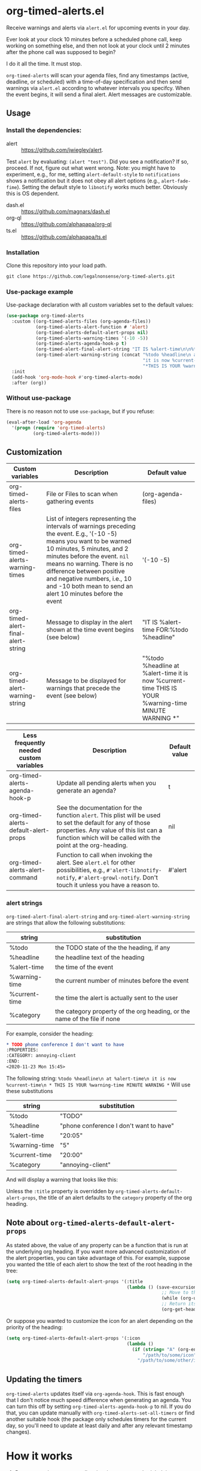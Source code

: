 
* org-timed-alerts.el
Receive warnings and alerts via =alert.el= for upcoming events in your day.

Ever look at your clock 10 minutes before a scheduled phone call, keep working on something else, and then not look at your clock until 2 minutes after the phone call was supposed to begin?

I do it all the time. It must stop. 

=org-timed-alerts= will scan your agenda files, find any timestamps (active, deadline, or scheduled) with a time-of-day specification and then send warnings via =alert.el= according to whatever intervals you specifcy. When the event begins, it will send a final alert. Alert messages are customizable. 

** Usage
*** Install the dependencies:
- alert :: https://github.com/jwiegley/alert.
Test =alert= by evaluating: =(alert "test")=. Did you see a notification? If so, proceed. If not, figure out what went wrong. Note: you might have to experiment, e.g., for me, setting =alert-default-style= to =notifications= shows a notification but it does not obey all alert options (e.g., =alert-fade-fime=). Setting the default style to =libnotify= works much better. Obviously this is OS dependent.
- dash.el :: https://github.com/magnars/dash.el
- org-ql :: https://github.com/alphapapa/org-ql
- ts.el :: https://github.com/alphapapa/ts.el
*** Installation
Clone this repository into your load path.
#+begin_src emacs-lisp :results silent
  git clone https://github.com/legalnonsense/org-timed-alerts.git
#+end_src
*** Use-package example
Use-package declaration with all custom variables set to the default values:
#+begin_src emacs-lisp :results silent
  (use-package org-timed-alerts
    :custom ((org-timed-alerts-files (org-agenda-files))
             (org-timed-alerts-alert-function # 'alert)
             (org-timed-alerts-default-alert-props nil)
             (org-timed-alerts-warning-times '(-10 -5))
             (org-timed-alerts-agenda-hook-p t)
             (org-timed-alert-final-alert-string "IT IS %alert-time\n\n%todo %headline")
             (org-timed-alert-warning-string (concat "%todo %headline\n at %alert-time\n "
                                                     "it is now %current-time\n "
                                                     "*THIS IS YOUR %warning-time MINUTE WARNING*")))
    :init 
    (add-hook 'org-mode-hook #'org-timed-alerts-mode)
    :after (org))
#+end_src
*** Without use-package
There is no reason not to use =use-package=, but if you refuse:
#+begin_src emacs-lisp :results silent
  (eval-after-load 'org-agenda
    '(progn (require 'org-timed-alerts)
            (org-timed-alerts-mode)))
#+end_src
** Customization

| Custom variables                   | Description                                                                                                                                                                                                                                                                                                                                  | Default value                                                                                                |
|------------------------------------+----------------------------------------------------------------------------------------------------------------------------------------------------------------------------------------------------------------------------------------------------------------------------------------------------------------------------------------------+--------------------------------------------------------------------------------------------------------------|
| org-timed-alerts-files             | File or Files to scan when gathering events                                                                                                                                                                                                                                                                                                  | (org-agenda-files)                                                                                           |
| org-timed-alerts-warning-times     | List of integers representing the intervals of warnings preceding the event. E.g., '(-10 -5) means you want to be warned 10 minutes, 5 minutes, and 2 minutes before the event. =nil= means no warning.  There is no difference between positive and negative numbers, i.e., 10 and -10 both mean to send an alert 10 minutes before the event | '(-10 -5)                                                                                                    |
| org-timed-alert-final-alert-string | Message to display in the alert shown at the time event begins (see below)                                                                                                                                                                                                                                                                   | "IT IS %alert-time\n\nTIME FOR:\n%todo %headline"                                                            |
| org-timed-alert-warning-string     | Message to be displayed for warnings that precede the event (see below)                                                                                                                                                                                                                                                                      | "%todo %headline\n at %alert-time\n it is now %current-time\n * THIS IS YOUR %warning-time MINUTE WARNING *" |


| Less frequently needed custom variables | Description                                                                                                                                                                                                          | Default value |
|-----------------------------------------+----------------------------------------------------------------------------------------------------------------------------------------------------------------------------------------------------------------------+---------------|
| org-timed-alerts-agenda-hook-p          | Update all pending alerts when you generate an agenda?                                                                                                                                                               | t             |
| org-timed-alerts-default-alert-props    | See the documentation for the function =alert=. This plist will be used to set the default for any of those properties.  Any value of this list can a function which will be called with the point at the org-heading. | nil           |
| org-timed-alerts-alert-command          | Function to call when invoking the alert. See =alert.el= for other possibilities, e.g., =#'alert-libnotify-notify=, =#'alert-growl-notify=.  Don't touch it unless you have a reason to.                                   | #'alert       |
*** alert strings
=org-timed-alert-final-alert-string= and =org-timed-alert-warning-string= are strings that allow the following substitutions:

| string        | substitution                                                              |
|---------------+---------------------------------------------------------------------------|
| %todo         | the TODO state of the the heading, if any                                 |
| %headline     | the headline text of the heading                                          |
| %alert-time   | the time of the event                                                     |
| %warning-time | the current number of minutes before the event                            |
| %current-time | the time the alert is actually sent to the user                           |
| %category     | the category property of the org heading, or the name of the file if none |

For example, consider the heading:
#+begin_src org 
* TODO phone conference I don't want to have
:PROPERTIES:
:CATEGORY: annoying-client
:END:
<2020-11-23 Mon 15:45>
#+end_src
The following string:
=%todo %headline\n at %alert-time\n it is now %current-time\n * THIS IS YOUR %warning-time MINUTE WARNING *=
Will use these substitutions
| string        | substitution                            |
|---------------+-----------------------------------------|
| %todo         | "TODO"                                  |
| %headline     | "phone conference I don't want to have" |
| %alert-time   | "20:05"                                 |
| %warning-time | "5"                                     |
| %current-time | "20:00"                                 |
| %category     | "annoying-client"                       |

And will display a warning that looks like this:
[[./images/sample-alert.png]]

Unless the =:title= property is overridden by =org-timed-alerts-default-alert-props=, the title of an alert defaults to the =category= property of the org heading.
** Note about =org-timed-alerts-default-alert-props=
As stated above, the value of any property can be a function that is run at the underlying org heading. If you want more advanced customization of the alert properties, you can take advantage of this. For example, suppose you wanted the title of each alert to show the text of the root heading in the tree:
#+begin_src emacs-lisp :results silent
  (setq org-timed-alerts-default-alert-props '(:title 
                                               (lambda () (save-excursion
                                                            ;; Move to the root heading
                                                            (while (org-up-heading-safe))
                                                            ;; Return its headline, without tags, todo, etc.
                                                            (org-get-heading t t t t)))))
#+end_src
Or suppose you wanted to customize the icon for an alert depending on the priority of the heading:
#+begin_src emacs-lisp :results silent
  (setq org-timed-alerts-default-alert-props '(:icon 
                                               (lambda ()
                                                 (if (string= "A" (org-entry-get (point) "PRIORITY"))
                                                     "/path/to/some/icon"
                                                   "/path/to/some/other/icon"))))
#+end_src
** Updating the timers
=org-timed-alerts= updates itself via =org-agenda-hook=. This is fast enough that I don't notice much speed difference when generating an agenda. You can turn this off by setting =org-timed-alerts-agenda-hook-p= to nil. If you do that, you can update manually with =org-timed-alerts-set-all-timers= or find another suitable hook (the package only schedules timers for the current day, so you'll need to update at least daily and after any relevant timestamp changes).
* How it works
 1. Run an org-ql query to get all active timestamps, scheduled timestamps, and deadlines on the current date.
 2. For each of these events which has an associated time:
    1. Create a timer to send an alert at that time via alert.el. This alert will use the string =org-timed-alert-final-alert-string=
    2. Create warning timers according to the intervals specified in =org-timed-alerts-warning-times= and using the string =org-timed-alert-warning-string=
 3. Update all timers any time the user runs =org-agenda=. You can update manually with =org-timed-alerts-set-all-timers=. You can disable all timers with =org-timed-alerts-cancel-all-timers= or by disabling the minor mode. 
* Other efforts
This pacakge is meant to do what I want and and nothing more; I tried to abstract a bit so others might find it useful. 

It is possible that these packages provide this (or additional) functionality. I did not spend much time with them before striking out on my own. They may be suitable for your purposes:

=org-alert=. /See/ https://github.com/spegoraro/org-alert.

=org-notify=. /See/ https://code.orgmode.org/bzg/org-mode/raw/master/contrib/lisp/org-notify.el.

=org-wild-notify=. /See/ https://github.com/akhramov/org-wild-notifier.el.
